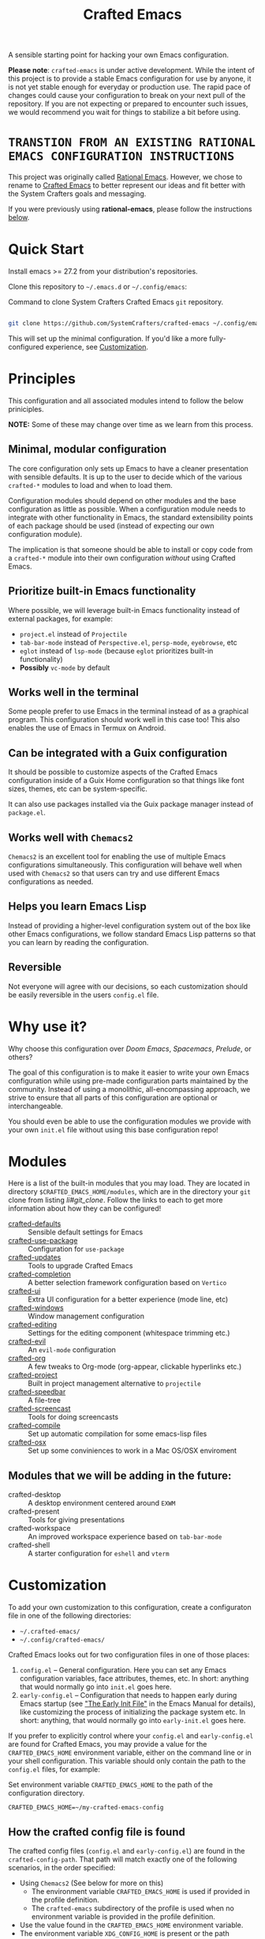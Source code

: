 #+title: Crafted Emacs

A sensible starting point for hacking your own Emacs configuration.

*Please note*: =crafted-emacs= is under active development. While the intent
of this project is to provide a stable Emacs configuration for use by
anyone, it is not yet stable enough for everyday or production use.  The
rapid pace of changes could cause your configuration to break on your next
pull of the repository. If you are not expecting or prepared to encounter
such issues, we would recommend you wait for things to stabilize a bit
before using.

* =TRANSTION FROM AN EXISTING RATIONAL EMACS CONFIGURATION INSTRUCTIONS=

This project was originally called _Rational Emacs_. However, we chose to rename
to _Crafted Emacs_ to better represent our ideas and fit better with the System
Crafters goals and messaging.

If you were previously using *rational-emacs*, please follow the instructions
[[#Transitioning from Rational Emacs to Crafted Emacs][below]].

* Quick Start

Install emacs >= 27.2 from your distribution's repositories.

Clone this repository to =~/.emacs.d= or =~/.config/emacs=:

#+caption: Command to clone System Crafters Crafted Emacs =git= repository.
#+name: li#git_clone
#+begin_src sh

  git clone https://github.com/SystemCrafters/crafted-emacs ~/.config/emacs

#+end_src

This will set up the minimal configuration. If you'd like a more
fully-configured experience, see [[#customization][Customization]].

* Principles

This configuration and all associated modules intend to follow the below
priniciples.

*NOTE:* Some of these may change over time as we learn from this process.

** Minimal, modular configuration

The core configuration only sets up Emacs to have a cleaner presentation with
sensible defaults. It is up to the user to decide which of the various
=crafted-*= modules to load and when to load them.

Configuration modules should depend on other modules and the base configuration
as little as possible. When a configuration module needs to integrate with other
functionality in Emacs, the standard extensibility points of each package should
be used (instead of expecting our own configuration module).

The implication is that someone should be able to install or copy code from a
=crafted-*= module into their own configuration /without/ using Crafted Emacs.

** Prioritize built-in Emacs functionality

Where possible, we will leverage built-in Emacs functionality instead of
external packages, for example:

- =project.el= instead of =Projectile=
- =tab-bar-mode= instead of =Perspective.el=, =persp-mode=, =eyebrowse=, etc
- =eglot= instead of =lsp-mode= (because =eglot= prioritizes built-in
  functionality)
- *Possibly* =vc-mode= by default

** Works well in the terminal

Some people prefer to use Emacs in the terminal instead of as a graphical
program. This configuration should work well in this case too! This also enables
the use of Emacs in Termux on Android.

** Can be integrated with a Guix configuration

It should be possible to customize aspects of the Crafted Emacs configuration
inside of a Guix Home configuration so that things like font sizes, themes, etc
can be system-specific.

It can also use packages installed via the Guix package manager instead of
=package.el=.

** Works well with =Chemacs2=

=Chemacs2= is an excellent tool for enabling the use of multiple Emacs
configurations simultaneously. This configuration will behave well when used
with =Chemacs2= so that users can try and use different Emacs configurations as
needed.

** Helps you learn Emacs Lisp

Instead of providing a higher-level configuration system out of the box like
other Emacs configurations, we follow standard Emacs Lisp patterns so that you
can learn by reading the configuration.

** Reversible

   Not everyone will agree with our decisions, so each customization should be
   easily reversible in the users =config.el= file.

* Why use it?

Why choose this configuration over /Doom Emacs/, /Spacemacs/, /Prelude/, or
others?

The goal of this configuration is to make it easier to write your own Emacs
configuration while using pre-made configuration parts maintained by the
community. Instead of using a monolithic, all-encompassing approach, we strive
to ensure that all parts of this configuration are optional or interchangeable.

You should even be able to use the configuration modules we provide with your
own =init.el= file without using this base configuration repo!

* Modules

Here is a list of the built-in modules that you may load. They are located in
directory =$CRAFTED_EMACS_HOME/modules=, which are in the directory your =git=
clone from listing [[li#git_clone]]. Follow the links to each to get more
information about how they can be configured!

- [[file:modules/crafted-defaults.el][crafted-defaults]] :: Sensible default settings for Emacs
- [[file:modules/crafted-use-package.el][crafted-use-package]] :: Configuration for =use-package=
- [[file:modules/crafted-updates.el][crafted-updates]] :: Tools to upgrade Crafted Emacs
- [[file:modules/crafted-completion.el][crafted-completion]] :: A better selection framework configuration based on
  =Vertico=
- [[file:modules/crafted-ui.el][crafted-ui]] :: Extra UI configuration for a better experience (mode line, etc)
- [[file:modules/crafted-windows.el][crafted-windows]] :: Window management configuration
- [[file:modules/crafted-editing.el][crafted-editing]] :: Settings for the editing component (whitespace trimming etc.)
- [[file:modules/crafted-evil.el][crafted-evil]] :: An =evil-mode= configuration
- [[file:modules/crafted-org.el][crafted-org]] :: A few tweaks to Org-mode (org-appear, clickable hyperlinks
  etc.)
- [[file:modules/crafted-project.el][crafted-project]] :: Built in project management alternative to =projectile=
- [[file:modules/crafted-speedbar.el][crafted-speedbar]] :: A file-tree
- [[file:modules/crafted-screencast.el][crafted-screencast]] :: Tools for doing screencasts
- [[file:modules/crafted-compile.el][crafted-compile]] :: Set up automatic compilation for some emacs-lisp files
- [[file:modules/crafted-osx.el][crafted-osx]] :: Set up some conviniences to work in a Mac OS/OSX enviroment

** Modules that we will be adding in the future:

- crafted-desktop :: A desktop environment centered around =EXWM=
- crafted-present :: Tools for giving presentations
- crafted-workspace :: An improved workspace experience based on =tab-bar-mode=
- crafted-shell :: A starter configuration for =eshell= and =vterm=

* Customization

To add your own customization to this configuration, create a configuraton file
in one of the following directories:

- =~/.crafted-emacs/=
- =~/.config/crafted-emacs/=

Crafted Emacs looks out for two configuration files in one of those places:

1. =config.el= – General configuration. Here you can set any Emacs configuration
   variables, face attributes, themes, etc. In short: anything that would
   normally go into =init.el= goes here.
2. =early-config.el= – Configuration that needs to happen early during Emacs
   startup (see [[https://www.gnu.org/software/emacs/manual/html_node/emacs/Early-Init-File.html]["The Early Init File"]] in the Emacs Manual for details), like
   customizing the process of initializing the package system etc. In short:
   anything, that would normally go into =early-init.el= goes here.

If you prefer to explicitly control where your =config.el= and =early-config.el=
are found for Crafted Emacs, you may provide a value for the
=CRAFTED_EMACS_HOME= environment variable, either on the command line or in
your shell configuration. This variable should only contain the path to the
=config.el= files, for example:

#+caption: Set environment variable =CRAFTED_EMACS_HOME= to the path of the configuration directory.
#+begin_src shell
  CRAFTED_EMACS_HOME=~/my-crafted-emacs-config
#+end_src

** How the crafted config file is found

The crafted config files (=config.el= and =early-config.el=) are found in the
=crafted-config-path=. That path will match exactly one of the following
scenarios, in the order specified:

- Using =Chemacs2= (See below for more on this)
  - The environment variable =CRAFTED_EMACS_HOME= is used if provided in the
    profile definition.
  - The =crafted-emacs= subdirectory of the profile is used when no environment
    variable is provided in the profile definition.
- Use the value found in the =CRAFTED_EMACS_HOME= environment variable.
- The environment variable =XDG_CONFIG_HOME= is present or the path
  =$HOME/.config/crafted-emacs= exists.
  - These normally resolve to the same file, so build the path from the
    =XDG_CONFIG_HOME= environment variable or the explicit path
    =~/.config/crafted-emacs=
- Use the =HOME= environment variable to make the path, which expands to
  =$HOME/.crafted-emacs=.

Once the =crafted-config-path= is determined, if it does not exist in the
filesystem, it is created. However, just the path is created, the files
=config.el= and =early-config.el= must be created by you.

** Example Configuration:

To make use of the sensible defaults that Crafted Emacs aims to provide,
the first thing in your user configuration is to choose, which of the modules
you want to use.

Let's say for example, you want to have a look at all the modules, but you
don't want to use =evil-mode= and you have no use for the screencasting module.
Also, you need the advanced project management features of projectile, so you
don't want built-in project management either. In that case, your example
config might begin like this:

#+caption: Example of basic Crafted Emacs =config.el= file.
#+begin_src emacs-lisp
  (require 'crafted-defaults)    ; Sensible default settings for Emacs
  (require 'crafted-use-package) ; Configuration for `use-package`
  (require 'crafted-updates)     ; Tools to upgrade Crafted Emacs
  (require 'crafted-completion)  ; selection framework based on `vertico`
  (require 'crafted-ui)          ; Better UI experience (modeline etc.)
  (require 'crafted-windows)     ; Window management configuration
  (require 'crafted-editing)     ; Whitspace trimming, auto parens etc.
  ;(require 'crafted-evil)        ; An `evil-mode` configuration
  (require 'crafted-org)         ; org-appear, clickable hyperlinks etc.
  ;(require 'crafted-project)     ; built-in alternative to projectile
  (require 'crafted-speedbar)    ; built-in file-tree
  ;(require 'crafted-screencast)  ; show current command and binding in modeline

  ;; Further settings and customizations follow here...
  ;; ...
#+end_src

More detailed example config files can be found in the folder =examples=.

** The =custom.el= file

   The =custom.el= file will hold the auto-generated code from the Emacs
   Customization UI, and other packages that similarly add code to the variables
   and faces form in the =init.el= file.

*** Simplified overview of how Emacs Customization works

    Customizable values are defined with the =defcustom= form, and can be
    customized using the Easy Customization UI. A complete discussion is out of
    scope for this document, instead see the Emacs Manual for more information.

    There are several states a value can be in, for our purposes, we will only
    consider two of them: the default state and the changed state. These are not
    the "official" names but easily convey the concepts of the variable. If a
    value is in the default state, looking in the Customization UI, the state
    will be listed as =STANDARD=. Crafted Emacs takes the approach of using the
    =customize-set-variable= to update the values defined with
    =defcustom=. This will show the values as =SET for current session only= in
    the Customization UI. This is normal since the values are set each time
    emacs starts. They are technically "SAVED" since they exist as emacs-lisp
    code, but since they are not in a =custom-set-variables= form the
    Customization UI only sees them as "SET for the current session only".

    A =SAVED and set= value means the Customization code has written the
    configuration to disk to be loaded again the next time Emacs starts. When
    Emacs saves the configuration from the Customization UI, it simply adds a
    couple of forms to the end of your initialization file (typically
    =init.el=), with comments warning about having more than one form with the
    same name:

    #+name: custom.el
    #+caption: Example =custom.el= file contents.
    #+begin_src emacs-lisp
      (custom-set-variables
       ;; custom-set-variables was added by Custom.
       ;; If you edit it by hand, you could mess it up, so be careful.
       ;; Your init file should contain only one such instance.
       ;; If there is more than one, they won't work right.
       '(crafted-ui-default-font '(:font "JetBrains Mono" :weight light :height 185))
       '(crafted-ui-display-line-numbers t))
      (custom-set-faces
       ;; custom-set-faces was added by Custom.
       ;; If you edit it by hand, you could mess it up, so be careful.
       ;; Your init file should contain only one such instance.
       ;; If there is more than one, they won't work right.
       )
    #+end_src


*** Loading the =custom.el= file

    When ~crafted-load-custom-file~ is non-nil (the default), the =custom.el=
    file is loaded /after/ the initialization process, including after the user
    =config.el= is loaded.

    The customization variable values (as set in =init.el= with
    =customize-set-variables=) are in the =SET for current session only= state,
    unless altered by a saved customization loaded from =custom.el=. Any values
    set through the Customization UI or other work flows, for example by using
    the =org-agenda-to-front= or =org-remove-file= functions, which write to the
    =custom-set-variables= form, are preserved in the =custom.el= file if they are
    saved for future sessions (as by the Customization UI widget, or by code).

*** Not loading the =custom.el= file

    To not load the =custom file=, change the value for the
    ~crafted-load-custom-file~  to =nil= in your =config.el=.

    Using =customize-set-variable= in Emacs Lisp has the same effect as using
    the Customization UI, except the customization is not saved to =custom.el=
    as if you had used the Customization UI *and* used the widget to save the
    customizations for future sessions.

    If you choose to follow this pattern, customizing variables in your
    =config.el= only (not using the UI) then you may never need to load
    =custom.el=. However, there are some caveats: using certain work flows with
    Org Agenda files or risky variables in =.dir-locals.el= which write to the
    =custom.el= file will never be applied, even though they are saved in the
    custom file.

* Using it with =Chemacs2=

If you have the =Chemacs2= configuration cloned to =~/.emacs.d= or
=~/.config/emacs=, you can clone =crafted-emacs= anywhere you like and add an
entry to it in your =~/.emacs-profiles.el= file:

You can then put your =early-config.el= and =config.el= files in the subfolder
=~/path/to/crafted-emacs/crafted-emacs=. So, for example if you installed
Crafted Emacs to =~/.crafted-emacs=, then your =early-config.el= and
=config.el= files would be in the path =~/.crafted-emacs/crafted-emacs=. This
is the default path, but you can change the name to something else, see below
for examples.

#+caption: Example of a =Chemacs2= user profile file in =~/.emacs-profiles.el=.
#+begin_src emacs-lisp

  (("crafted" . ((user-emacs-directory . "~/path/to/crafted-emacs"))))

#+end_src

If you prefer to put your Crafted Emacs customizations elsewhere (for example
in a folder called `config` or maybe `personal`), you can specify the
=CRAFTED_EMACS_HOME= environment variable, for example like this:

#+caption: User =Chemacs2= profile file =~/.emacs-profiles.el= with environment variable.
#+begin_src emacs-lisp

    (("crafted" . ((user-emacs-directory . "~/path/to/crafted-emacs")
                    (env . (("CRAFTED_EMACS_HOME" . "~/path/to/crafted-emacs/personal"))))))

#+end_src

Or some place completely different:

#+caption: User =Chemacs2= profile file =~/.emacs-profiles.el= with Crafted Emacs config files set to another path.
#+begin_src emacs-lisp

    (("crafted" . ((user-emacs-directory . "~/path/to/crafted-emacs")
                    (env . (("CRAFTED_EMACS_HOME" . "~/crafted-config/personal"))))))

#+end_src


Then launch it with =emacs --with-profile crafted=!

* Transitioning from Rational Emacs to Crafted Emacs
If you previously were using *rational-emacs*, these steps will help you
transition your configuration for use with *crafted-emacs*. 

NOTE: When running the script, if there are any errors, the original code is
still in the original location.  The =crafted-emacs= folder is a copy of the
=rational-emacs= folder, all updates occur on the copy.

1. Shutdown Emacs, including killing any running server instances. 
2. Pull the recent changes from this repo: =git pull= (from where you cloned
   =rational-emacs= originally, most likely you're =.config/emacs= folder in
   your home filesystem). This will convert the *code* from =rational-emacs= to
   be =crafted-emacs= instead.
   - You can optionally move the rational code out of the way and clone this
     repo directly this way:
     1. =cd ~/.config/=
     2. =mv emacs emacs_rational=
     3. =git clone https://github.com/SystemCrafters/crafted-emacs emacs=
   - N.B. on MS Windows, the path "~/.config" is likely
     =C:\Users\%USERPROFILE%\AppData\Roaming\.config=, you can also just clone
     to the =.emacs.d/= folder, thus from the
     =C:\Users\%USERPROFILE%\AppData\Roaming\= folder, your git command would
     be:

     =git clone https://github.com/SystemCrafters/crafted-emacs .emacs.d=
3. From the location where you cloned this repo (=~/.config/emacs= for example),
   run this command to transition your existing =rational-emacs= configuration
   to =crafted-emacs=:

   =emacs -Q --batch -l rational2crafted.el=
4. Start Emacs. There might still be some errors (hopefully not!) you'll have to
   work through (submit an issue if you get really stuck, or reach out on
   Discord in the SystemCrafters #rational-emacs channel).

** Caveats

The script provided does not work with /chemacs2/ configurations. There is no
way to know the names of the profiles or how you might have configured Emacs
when using Rational Emacs in the past. However, the script should be
sufficiently useful enough you can either craft your own transition script with
the methods provided therein, or read the code and follow the steps manually. 

* Contributing
[[http://makeapullrequest.com][https://img.shields.io/badge/PRs-welcome-brightgreen.svg?style=flat-square]]
[[https://github.com/bbatsov/emacs-lisp-style-guide][https://img.shields.io/badge/elisp-style%20guide-purple.svg?style=flat-square]]

This is a community-run modular Emacs configuration, for which we appreciate
feedback in the form of issues and pull requests. Feel free to open an issue
prior to opening a pull request if you're not certain your idea is in the spirit
of the [[https://github.com/SystemCrafters/crafted-emacs/blob/master/README.org#Principles][Principles]].

If you enjoy crafting your computing experience, join the [[https://systemcrafters.net/][SystemCrafters]]
community!

** Contributing Tips for Elisp

   + Prefer =customize-set-variable= instead of =setq= for =defcustom=
     values. This helps make sure constructors or setters attached to the
     variable are run when the value is set.
   + Provide =defcustom= variables for things we expect the user to modify and
     make sure it is in the appropriate group.
   + Provide verbose doc-strings for =defvar=, =defcustom=, =defun=, =defmacro=,
     etc to clearly document what is going on.
   + Make sure to follow doc-string guidelines (see [[https://www.gnu.org/software/emacs/manual/html_node/elisp/Documentation-Tips.html][Documentation Tips]] or [[info:elisp#Documentation
     Tips][elisp#Documentation Tips]])
   + Add comments for blocks of code, especially to describe /why/ the code is
     present, or the intention. These comments serve as documentation when
     reading the code where a doc-string is not an option.
   + Add or update documentation in the /docs/ folder. Especially for new
     modules, please provide the info file with your PR. (see [[file:docs/CONTRIBUTING.org][Contributing Documentation]])
   + If your PR addresses an issue, whether it closes or fixes the issue, or is
     just related to it, please add the issue number in your commit message or
     the description of your PR so they can be linked together.

** Contributing Tips for Issues

   We welcome your questions and ideas, please open an issue if you have one!

   + If you feel there is a defect with what we provide, please provide the
     steps necessary to reproduce the issue. A minimal configuration, a link to
     your configuration, or a gist/pastebin link or similar is appreciated to
     help us work toward a solution together.
   + If you feel there is a missing feature, please describe your feature in as
     much detail as possible so we understand your request.
   + If you have a question, be as specific as possible so we can understand how
     to help you as best we can.
   + PRs to address any of the issues you might raise are appreciated and
     encouraged! If you don't provide one, please be patient with us, it may
     take longer to fix an issue or provide a missing feature. That being said,
     please feel free to check on the status of issues from time to time if it
     has been a while since the last activity.

* Troubleshooting

  Some tips when things don't seem to work right.

** A package (suddenly?) fails to work

   This scenario happened frequently when upgading to Emacs 28. It also may
   occur in other scenarios as well. Usually, you will see some message
   indicating some symbol is void or some function or command does not
   exist. More often than not, the package maintainer is using a feature from
   another package which has not yet been released. The new feature is available
   in the development version of the package however.

   Here are some example issues where things went wrong:
   - [[https://github.com/SystemCrafters/crafted-emacs/issues/126][Wrong number of arguments error]]
   - [[https://github.com/SystemCrafters/crafted-emacs/issues/132][Example config doesn't start]]
   - [[https://github.com/SystemCrafters/crafted-emacs/issues/140][there are some bugs in package "helpful"]]

   Here are some strategies:

   - Check the code on the package source control page (ie GitHub, GitLab or
     whatever), and make sure the missing code is present on the =master=
     branch.
   - Look at the code associated with the released version (you need to look at
     the most recent tag for this). If the code is missing there, ask the
     maintainer for a new release. Often, there are years between releases of
     Emacs packages, but that depends completely on the package maintainer. Some
     of them release more frequently, others only on request.

   Once you have done the steps above, you can choose to take one of these
   actions in your configuration:

   - Option 1
     + Use =M-x package-list-packages= to display the list of packages.
     + Find the package in the list which doesn't work for you, it will have
       either the /installed/ or /dependency/ status.
     + Press the =enter= key to get more details on the package an look near the
       bottom of the metadata, you should see a line with "Other Versions". Choose
       the development version - it will have a version number that looks like a
       date and the text =(melpa)= next to it. Press =enter= on this version.
     + Following the step above will take you to the same package but from the
       MELPA repository, and you'll see a button at the top labeled
       =Install=. Click this button.
     + *Optionally* you can go back to the list of packages, find previous
       installed version, press the letter 'D' and then the letter 'X' to
       uninstall that version.
     + Restart Emacs
   - Option 2
     + Edit your =early-config.el= file.
     + Near the bottom, add a line similar to this to pin the offending package
       to MELPA (make sure to replace /package-name/ with the name of the actual
       package):

       #+begin_src emacs-lisp
         (add-to-list 'package-pinned-packages (cons 'package-name "melpa"))
       #+end_src

     + Use =M-x package-list-packages= to display the list of packages.
     + Find the package in the list, press the letter 'D' and the letter 'X' to
       uninstall that package.
     + Restart Emacs, the package should be installed from MELPA thus using the
       development version of the package instead of the released version.

   Regardless, always feel free to open an issue here and we can help you
   out. Please be as complete as possible in your description of the
   problem. Include any stack traces Emacs provides (ie start Emacs with: =emacs
   --debug-init=), mention the version number of the package you are installing,
   and anything you might have tried but which didn't work for you.

* License

This code is licensed under the MIT License. Why? So you can copy the code from
this configuration!

-----
# Local Variables:
# fill-column: 80
# eval: (auto-fill-mode 1)
# End:
